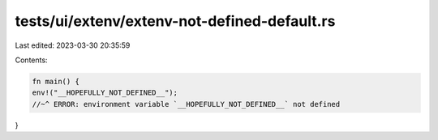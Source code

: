 tests/ui/extenv/extenv-not-defined-default.rs
=============================================

Last edited: 2023-03-30 20:35:59

Contents:

.. code-block:: rs

    fn main() {
    env!("__HOPEFULLY_NOT_DEFINED__");
    //~^ ERROR: environment variable `__HOPEFULLY_NOT_DEFINED__` not defined
}


